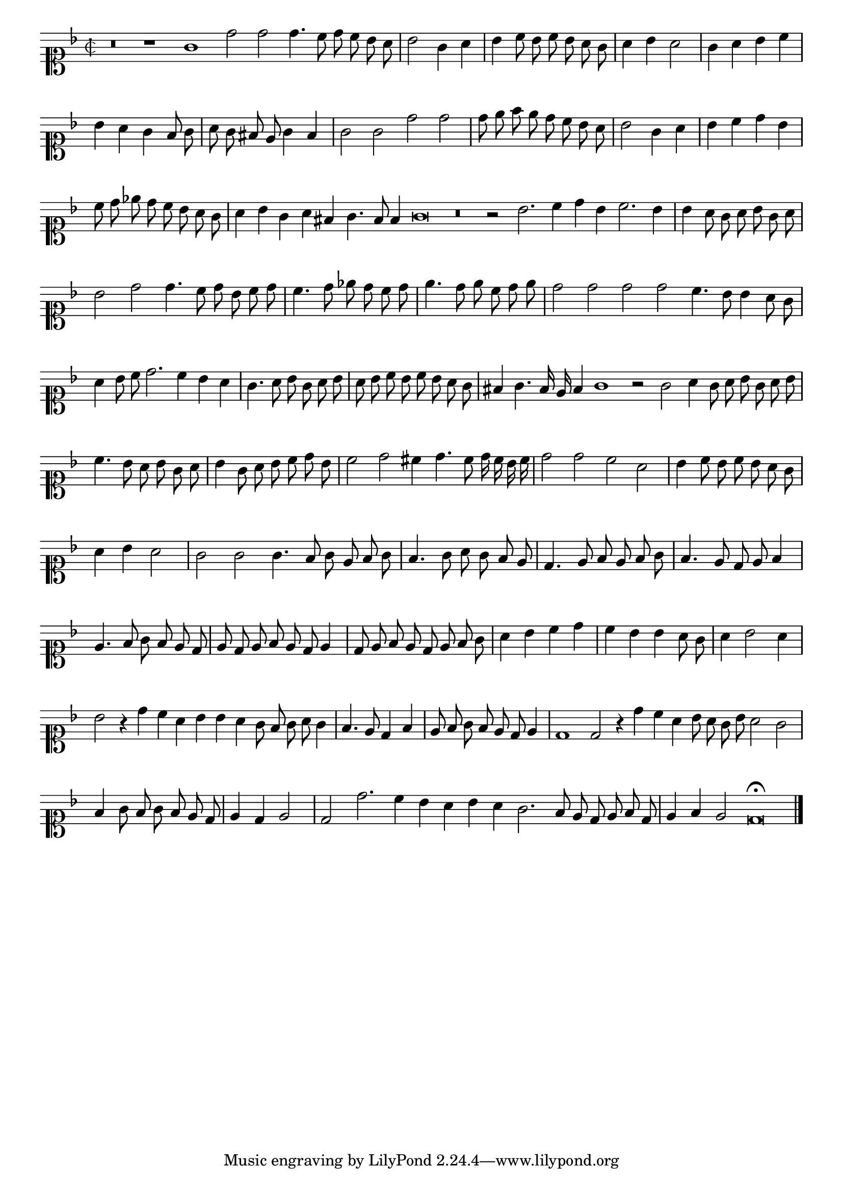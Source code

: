\version "2.12.3"

\tocItem "Recercata seconda sopra il detto madrigal"
\markup \abs-fontsize #12 \center-column {
  \vspace #2
  \fill-line { "RECERCATA SECONDA SOPRA IL MEDESIMO MADRIGALE" }
  \vspace #1 
}

\score {
  <<
    \new Staff \with {
      %\remove "Time_signature_engraver"
      \override TimeSignature #'style = #'mensural
    }
    \relative c'' {
      #(set-accidental-style 'forget)
      \cadenzaOn
      \autoBeamOff
      \time 2/2
      \clef soprano
      \key d \minor
      r\breve r1 g1 d'2 d d4. c8 d c bes a \bar "|"
      bes2 g4 a \bar "|"
      bes4 c8 bes c bes a g \bar "|"
      a4 bes a2 \bar "|"
      g4 a bes c \bar "|"
      bes4 a g f8 g \bar "|"
      a8 g fis e g4 f \bar "|"
      g2 g d' d \bar "|"
      d8 e f e d c bes a \bar "|"
      bes2 g4 a \bar "|"
      bes c d bes \bar "|"
      c8 d ees d c bes a g \bar "|"
      a4 bes g a fis g4. f8 f4 g\breve r\breve r2 bes2. c4 d bes c2. bes4 \bar "|"
      bes4 a8 g a bes g a \bar "|"
      bes2 d2 d4. c8 d bes c d \bar "|"
      c4. d8 ees d c d \bar "|"
      e4. d8 e c d e \bar "|"
      d2 d d d c4. bes8 bes4 a8 g \bar "|"
      a4 bes8 c d2. c4 bes a \bar "|"
      g4. a8 bes g a bes \bar "|"
      a8 bes c bes c bes a g \bar "|"
      fis4 g4. f16 e f4 g1 r2 g2 a4 g8 a bes g a bes \bar "|"
      c4. bes8 a bes g a \bar "|"
      bes4 g8 a bes c d bes \bar "|"
      c2 d cis4 d4. c8 d16 c bes c \bar "|"
      d2 d c a \bar "|"
      bes4 c8 bes c bes a g \bar "|"
      a4 bes a2 \bar "|"
      g2 g g4. f8 g e f g \bar "|"
      f4. g8 a g f e \bar "|"
      d4. e8 f e f g \bar "|"
      f4. e8 d e f4 \bar "|"
      e4. f8 g f e d \bar "|"
      e8 d e f e d e4 \bar "|"
      d8 e f e d e f g \bar "|"
      a4 bes c d \bar "|"
      c bes bes a8 g \bar "|"
      a4 bes2 a4 \bar "|"
      bes2 r4 d4 c a bes bes a g8 f g a g4 \bar "|"
      f4. e8 d4 f \bar "|"
      e8 f g f e d e4 \bar "|"
      d1 d2 r4 d'4 c a bes8 a g bes a2 g \bar "|"
      f4 g8 f g f e d \bar "|"
      e4 d e2 \bar "|"
      d2 d'2. c4 bes a bes a g2. f8 e d e f d \bar "|"
      e4 f e2 d\breve\fermata
      \bar"|."
      \cadenzaOff
    }
  >>
  \layout { indent = #0 }
}
